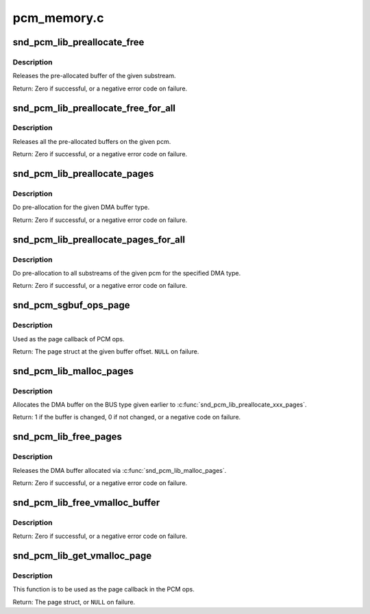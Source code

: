 .. -*- coding: utf-8; mode: rst -*-

============
pcm_memory.c
============

.. _`snd_pcm_lib_preallocate_free`:

snd_pcm_lib_preallocate_free
============================

.. c:function:: int snd_pcm_lib_preallocate_free (struct snd_pcm_substream *substream)

    release the preallocated buffer of the specified substream.

    :param struct snd_pcm_substream \*substream:
        the pcm substream instance


.. _`snd_pcm_lib_preallocate_free.description`:

Description
-----------

Releases the pre-allocated buffer of the given substream.

Return: Zero if successful, or a negative error code on failure.


.. _`snd_pcm_lib_preallocate_free_for_all`:

snd_pcm_lib_preallocate_free_for_all
====================================

.. c:function:: int snd_pcm_lib_preallocate_free_for_all (struct snd_pcm *pcm)

    release all pre-allocated buffers on the pcm

    :param struct snd_pcm \*pcm:
        the pcm instance


.. _`snd_pcm_lib_preallocate_free_for_all.description`:

Description
-----------

Releases all the pre-allocated buffers on the given pcm.

Return: Zero if successful, or a negative error code on failure.


.. _`snd_pcm_lib_preallocate_pages`:

snd_pcm_lib_preallocate_pages
=============================

.. c:function:: int snd_pcm_lib_preallocate_pages (struct snd_pcm_substream *substream, int type, struct device *data, size_t size, size_t max)

    pre-allocation for the given DMA type

    :param struct snd_pcm_substream \*substream:
        the pcm substream instance

    :param int type:
        DMA type (SNDRV_DMA_TYPE_\*)

    :param struct device \*data:
        DMA type dependent data

    :param size_t size:
        the requested pre-allocation size in bytes

    :param size_t max:
        the max. allowed pre-allocation size


.. _`snd_pcm_lib_preallocate_pages.description`:

Description
-----------

Do pre-allocation for the given DMA buffer type.

Return: Zero if successful, or a negative error code on failure.


.. _`snd_pcm_lib_preallocate_pages_for_all`:

snd_pcm_lib_preallocate_pages_for_all
=====================================

.. c:function:: int snd_pcm_lib_preallocate_pages_for_all (struct snd_pcm *pcm, int type, void *data, size_t size, size_t max)

    pre-allocation for continuous memory type (all substreams)

    :param struct snd_pcm \*pcm:
        the pcm instance

    :param int type:
        DMA type (SNDRV_DMA_TYPE_\*)

    :param void \*data:
        DMA type dependent data

    :param size_t size:
        the requested pre-allocation size in bytes

    :param size_t max:
        the max. allowed pre-allocation size


.. _`snd_pcm_lib_preallocate_pages_for_all.description`:

Description
-----------

Do pre-allocation to all substreams of the given pcm for the
specified DMA type.

Return: Zero if successful, or a negative error code on failure.


.. _`snd_pcm_sgbuf_ops_page`:

snd_pcm_sgbuf_ops_page
======================

.. c:function:: struct page *snd_pcm_sgbuf_ops_page (struct snd_pcm_substream *substream, unsigned long offset)

    get the page struct at the given offset

    :param struct snd_pcm_substream \*substream:
        the pcm substream instance

    :param unsigned long offset:
        the buffer offset


.. _`snd_pcm_sgbuf_ops_page.description`:

Description
-----------

Used as the page callback of PCM ops.

Return: The page struct at the given buffer offset. ``NULL`` on failure.


.. _`snd_pcm_lib_malloc_pages`:

snd_pcm_lib_malloc_pages
========================

.. c:function:: int snd_pcm_lib_malloc_pages (struct snd_pcm_substream *substream, size_t size)

    allocate the DMA buffer

    :param struct snd_pcm_substream \*substream:
        the substream to allocate the DMA buffer to

    :param size_t size:
        the requested buffer size in bytes


.. _`snd_pcm_lib_malloc_pages.description`:

Description
-----------

Allocates the DMA buffer on the BUS type given earlier to
:c:func:`snd_pcm_lib_preallocate_xxx_pages`.

Return: 1 if the buffer is changed, 0 if not changed, or a negative
code on failure.


.. _`snd_pcm_lib_free_pages`:

snd_pcm_lib_free_pages
======================

.. c:function:: int snd_pcm_lib_free_pages (struct snd_pcm_substream *substream)

    release the allocated DMA buffer.

    :param struct snd_pcm_substream \*substream:
        the substream to release the DMA buffer


.. _`snd_pcm_lib_free_pages.description`:

Description
-----------

Releases the DMA buffer allocated via :c:func:`snd_pcm_lib_malloc_pages`.

Return: Zero if successful, or a negative error code on failure.


.. _`snd_pcm_lib_free_vmalloc_buffer`:

snd_pcm_lib_free_vmalloc_buffer
===============================

.. c:function:: int snd_pcm_lib_free_vmalloc_buffer (struct snd_pcm_substream *substream)

    free vmalloc buffer

    :param struct snd_pcm_substream \*substream:
        the substream with a buffer allocated by
        :c:func:`snd_pcm_lib_alloc_vmalloc_buffer`


.. _`snd_pcm_lib_free_vmalloc_buffer.description`:

Description
-----------

Return: Zero if successful, or a negative error code on failure.


.. _`snd_pcm_lib_get_vmalloc_page`:

snd_pcm_lib_get_vmalloc_page
============================

.. c:function:: struct page *snd_pcm_lib_get_vmalloc_page (struct snd_pcm_substream *substream, unsigned long offset)

    map vmalloc buffer offset to page struct

    :param struct snd_pcm_substream \*substream:
        the substream with a buffer allocated by
        :c:func:`snd_pcm_lib_alloc_vmalloc_buffer`

    :param unsigned long offset:
        offset in the buffer


.. _`snd_pcm_lib_get_vmalloc_page.description`:

Description
-----------

This function is to be used as the page callback in the PCM ops.

Return: The page struct, or ``NULL`` on failure.

